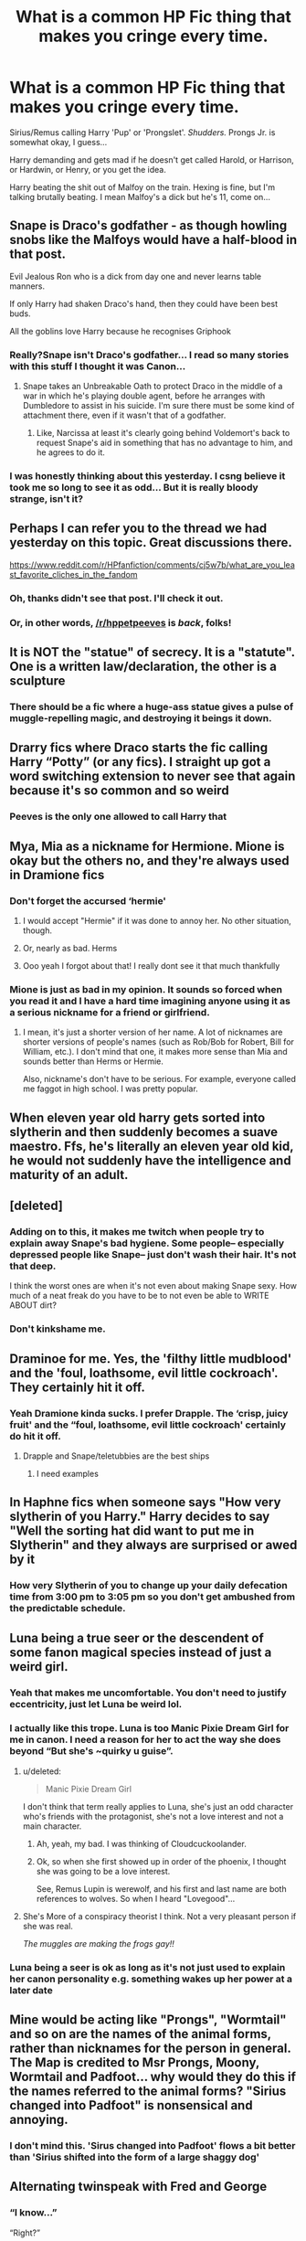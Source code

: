#+TITLE: What is a common HP Fic thing that makes you cringe every time.

* What is a common HP Fic thing that makes you cringe every time.
:PROPERTIES:
:Author: harryredditalt
:Score: 48
:DateUnix: 1564507701.0
:DateShort: 2019-Jul-30
:FlairText: Discussion
:END:
Sirius/Remus calling Harry 'Pup' or 'Prongslet'. /Shudders./ Prongs Jr. is somewhat okay, I guess...

Harry demanding and gets mad if he doesn't get called Harold, or Harrison, or Hardwin, or Henry, or you get the idea.

Harry beating the shit out of Malfoy on the train. Hexing is fine, but I'm talking brutally beating. I mean Malfoy's a dick but he's 11, come on...


** Snape is Draco's godfather - as though howling snobs like the Malfoys would have a half-blood in that post.

Evil Jealous Ron who is a dick from day one and never learns table manners.

If only Harry had shaken Draco's hand, then they could have been best buds.

All the goblins love Harry because he recognises Griphook
:PROPERTIES:
:Author: Lumpyproletarian
:Score: 34
:DateUnix: 1564534248.0
:DateShort: 2019-Jul-31
:END:

*** Really?Snape isn't Draco's godfather... I read so many stories with this stuff I thought it was Canon...
:PROPERTIES:
:Author: Kevlocknorth
:Score: 4
:DateUnix: 1564538224.0
:DateShort: 2019-Jul-31
:END:

**** Snape takes an Unbreakable Oath to protect Draco in the middle of a war in which he's playing double agent, before he arranges with Dumbledore to assist in his suicide. I'm sure there must be some kind of attachment there, even if it wasn't that of a godfather.
:PROPERTIES:
:Author: i_atent_ded
:Score: 3
:DateUnix: 1564818130.0
:DateShort: 2019-Aug-03
:END:

***** Like, Narcissa at least it's clearly going behind Voldemort's back to request Snape's aid in something that has no advantage to him, and he agrees to do it.
:PROPERTIES:
:Author: i_atent_ded
:Score: 3
:DateUnix: 1564818269.0
:DateShort: 2019-Aug-03
:END:


*** I was honestly thinking about this yesterday. I csng believe it took me so long to see it as odd... But it is really bloody strange, isn't it?
:PROPERTIES:
:Author: username565709
:Score: 2
:DateUnix: 1564551449.0
:DateShort: 2019-Jul-31
:END:


** Perhaps I can refer you to the thread we had yesterday on this topic. Great discussions there.

[[https://www.reddit.com/r/HPfanfiction/comments/cj5w7b/what_are_you_least_favorite_cliches_in_the_fandom]]
:PROPERTIES:
:Author: blandge
:Score: 29
:DateUnix: 1564507846.0
:DateShort: 2019-Jul-30
:END:

*** Oh, thanks didn't see that post. I'll check it out.
:PROPERTIES:
:Author: harryredditalt
:Score: 8
:DateUnix: 1564507921.0
:DateShort: 2019-Jul-30
:END:


*** Or, in other words, [[/r/hppetpeeves]] is /back/, folks!
:PROPERTIES:
:Author: Achille-Talon
:Score: 14
:DateUnix: 1564512171.0
:DateShort: 2019-Jul-30
:END:


** It is NOT the "statue" of secrecy. It is a "statute". One is a written law/declaration, the other is a sculpture
:PROPERTIES:
:Author: trvladct
:Score: 20
:DateUnix: 1564555260.0
:DateShort: 2019-Jul-31
:END:

*** There should be a fic where a huge-ass statue gives a pulse of muggle-repelling magic, and destroying it beings it down.
:PROPERTIES:
:Author: will1707
:Score: 7
:DateUnix: 1564588005.0
:DateShort: 2019-Jul-31
:END:


** Drarry fics where Draco starts the fic calling Harry “Potty” (or any fics). I straight up got a word switching extension to never see that again because it's so common and so weird
:PROPERTIES:
:Author: TGotAReddit
:Score: 17
:DateUnix: 1564517964.0
:DateShort: 2019-Jul-31
:END:

*** Peeves is the only one allowed to call Harry that
:PROPERTIES:
:Score: 7
:DateUnix: 1564555324.0
:DateShort: 2019-Jul-31
:END:


** Mya, Mia as a nickname for Hermione. Mione is okay but the others no, and they're always used in Dramione fics
:PROPERTIES:
:Author: Crazycatgirl16
:Score: 16
:DateUnix: 1564531772.0
:DateShort: 2019-Jul-31
:END:

*** Don't forget the accursed ‘hermie'
:PROPERTIES:
:Author: harryredditalt
:Score: 13
:DateUnix: 1564531807.0
:DateShort: 2019-Jul-31
:END:

**** I would accept "Hermie" if it was done to annoy her. No other situation, though.
:PROPERTIES:
:Author: killikkiller
:Score: 11
:DateUnix: 1564531961.0
:DateShort: 2019-Jul-31
:END:


**** Or, nearly as bad. Herms
:PROPERTIES:
:Author: Lumpyproletarian
:Score: 2
:DateUnix: 1564534555.0
:DateShort: 2019-Jul-31
:END:


**** Ooo yeah I forgot about that! I really dont see it that much thankfully
:PROPERTIES:
:Author: Crazycatgirl16
:Score: 1
:DateUnix: 1564531865.0
:DateShort: 2019-Jul-31
:END:


*** Mione is just as bad in my opinion. It sounds so forced when you read it and I have a hard time imagining anyone using it as a serious nickname for a friend or girlfriend.
:PROPERTIES:
:Score: 8
:DateUnix: 1564539336.0
:DateShort: 2019-Jul-31
:END:

**** I mean, it's just a shorter version of her name. A lot of nicknames are shorter versions of people's names (such as Rob/Bob for Robert, Bill for William, etc.). I don't mind that one, it makes more sense than Mia and sounds better than Herms or Hermie.

Also, nickname's don't have to be serious. For example, everyone called me faggot in high school. I was pretty popular.
:PROPERTIES:
:Author: darkpothead
:Score: 12
:DateUnix: 1564542824.0
:DateShort: 2019-Jul-31
:END:


** When eleven year old harry gets sorted into slytherin and then suddenly becomes a suave maestro. Ffs, he's literally an eleven year old kid, he would not suddenly have the intelligence and maturity of an adult.
:PROPERTIES:
:Author: kharmachaos
:Score: 16
:DateUnix: 1564556152.0
:DateShort: 2019-Jul-31
:END:


** [deleted]
:PROPERTIES:
:Score: 23
:DateUnix: 1564519711.0
:DateShort: 2019-Jul-31
:END:

*** Adding on to this, it makes me twitch when people try to explain away Snape's bad hygiene. Some people-- especially depressed people like Snape-- just don't wash their hair. It's not that deep.

I think the worst ones are when it's not even about making Snape sexy. How much of a neat freak do you have to be to not even be able to WRITE ABOUT dirt?
:PROPERTIES:
:Author: GhostsofDogma
:Score: 4
:DateUnix: 1564688451.0
:DateShort: 2019-Aug-02
:END:


*** Don't kinkshame me.
:PROPERTIES:
:Author: kharmachaos
:Score: 6
:DateUnix: 1564556171.0
:DateShort: 2019-Jul-31
:END:


** Draminoe for me. Yes, the 'filthy little mudblood' and the 'foul, loathsome, evil little cockroach'. They certainly hit it off.
:PROPERTIES:
:Author: streakermaximus
:Score: 21
:DateUnix: 1564549147.0
:DateShort: 2019-Jul-31
:END:

*** Yeah Dramione kinda sucks. I prefer Drapple. The ‘crisp, juicy fruit' and the “foul, loathsome, evil little cockroach' certainly do hit it off.
:PROPERTIES:
:Author: harryredditalt
:Score: 8
:DateUnix: 1564549232.0
:DateShort: 2019-Jul-31
:END:

**** Drapple and Snape/teletubbies are the best ships
:PROPERTIES:
:Score: 3
:DateUnix: 1564555453.0
:DateShort: 2019-Jul-31
:END:

***** I need examples
:PROPERTIES:
:Author: machjacob51141
:Score: 2
:DateUnix: 1564586469.0
:DateShort: 2019-Jul-31
:END:


** In Haphne fics when someone says "How very slytherin of you Harry." Harry decides to say "Well the sorting hat did want to put me in Slytherin" and they always are surprised or awed by it
:PROPERTIES:
:Author: Majin-Mid
:Score: 10
:DateUnix: 1564587142.0
:DateShort: 2019-Jul-31
:END:

*** How very Slytherin of you to change up your daily defecation time from 3:00 pm to 3:05 pm so you don't get ambushed from the predictable schedule.
:PROPERTIES:
:Author: harryredditalt
:Score: 7
:DateUnix: 1564604377.0
:DateShort: 2019-Aug-01
:END:


** Luna being a true seer or the descendent of some fanon magical species instead of just a weird girl.
:PROPERTIES:
:Author: solonelywhen
:Score: 21
:DateUnix: 1564528709.0
:DateShort: 2019-Jul-31
:END:

*** Yeah that makes me uncomfortable. You don't need to justify eccentricity, just let Luna be weird lol.
:PROPERTIES:
:Author: harryredditalt
:Score: 21
:DateUnix: 1564532419.0
:DateShort: 2019-Jul-31
:END:


*** I actually like this trope. Luna is too Manic Pixie Dream Girl for me in canon. I need a reason for her to act the way she does beyond “But she's ~quirky u guise”.
:PROPERTIES:
:Score: 1
:DateUnix: 1564563722.0
:DateShort: 2019-Jul-31
:END:

**** u/deleted:
#+begin_quote
  Manic Pixie Dream Girl
#+end_quote

I don't think that term really applies to Luna, she's just an odd character who's friends with the protagonist, she's not a love interest and not a main character.
:PROPERTIES:
:Score: 9
:DateUnix: 1564567959.0
:DateShort: 2019-Jul-31
:END:

***** Ah, yeah, my bad. I was thinking of Cloudcuckoolander.
:PROPERTIES:
:Score: 5
:DateUnix: 1564570778.0
:DateShort: 2019-Jul-31
:END:


***** Ok, so when she first showed up in order of the phoenix, I thought she was going to be a love interest.

See, Remus Lupin is werewolf, and his first and last name are both references to wolves. So when I heard "Lovegood"...
:PROPERTIES:
:Score: 2
:DateUnix: 1565960840.0
:DateShort: 2019-Aug-16
:END:


**** She's More of a conspiracy theorist I think. Not a very pleasant person if she was real.

/The muggles are making the frogs gay!!/
:PROPERTIES:
:Author: will1707
:Score: 2
:DateUnix: 1564588074.0
:DateShort: 2019-Jul-31
:END:


*** Luna being a seer is ok as long as it's not just used to explain her canon personality e.g. something wakes up her power at a later date
:PROPERTIES:
:Author: machjacob51141
:Score: 0
:DateUnix: 1564586359.0
:DateShort: 2019-Jul-31
:END:


** Mine would be acting like "Prongs", "Wormtail" and so on are the names of the animal forms, rather than nicknames for the person in general. The Map is credited to Msr Prongs, Moony, Wormtail and Padfoot... why would they do this if the names referred to the animal forms? "Sirius changed into Padfoot" is nonsensical and annoying.
:PROPERTIES:
:Author: Achille-Talon
:Score: 25
:DateUnix: 1564512267.0
:DateShort: 2019-Jul-30
:END:

*** I don't mind this. 'Sirus changed into Padfoot' flows a bit better than 'Sirius shifted into the form of a large shaggy dog'
:PROPERTIES:
:Author: streakermaximus
:Score: 11
:DateUnix: 1564549293.0
:DateShort: 2019-Jul-31
:END:


** Alternating twinspeak with Fred and George
:PROPERTIES:
:Score: 5
:DateUnix: 1564576167.0
:DateShort: 2019-Jul-31
:END:

*** “I know...”

“Right?”

“It's positively awful!” They said together.
:PROPERTIES:
:Author: harryredditalt
:Score: 6
:DateUnix: 1564579482.0
:DateShort: 2019-Jul-31
:END:

**** "weird?"

"Yes!"

"Awful!?"

"Not really..."
:PROPERTIES:
:Author: will1707
:Score: 0
:DateUnix: 1564588196.0
:DateShort: 2019-Jul-31
:END:


*** I swear I must be the only person who doesn't mind twinspeak (or Gred and Forge, for that matter).
:PROPERTIES:
:Author: KillAutolockers
:Score: 1
:DateUnix: 1564648607.0
:DateShort: 2019-Aug-01
:END:


** Bashing.
:PROPERTIES:
:Author: FavChanger
:Score: 9
:DateUnix: 1564546321.0
:DateShort: 2019-Jul-31
:END:

*** Especially Ron being likened to wormtail.
:PROPERTIES:
:Author: trvladct
:Score: 7
:DateUnix: 1564555324.0
:DateShort: 2019-Jul-31
:END:

**** The big oof right here.
:PROPERTIES:
:Author: FavChanger
:Score: 6
:DateUnix: 1564555764.0
:DateShort: 2019-Jul-31
:END:


*** The character getting bashed literally starts sounding like an oversimplified and cartoonish version of themself. It's ridiculous sometimes.
:PROPERTIES:
:Author: harryredditalt
:Score: 3
:DateUnix: 1564546401.0
:DateShort: 2019-Jul-31
:END:


** Marriage law
:PROPERTIES:
:Author: literaltrashgoblin
:Score: 3
:DateUnix: 1565812140.0
:DateShort: 2019-Aug-15
:END:


** Ginny being obsessive about Harry in Harmony
:PROPERTIES:
:Author: Zpeed1
:Score: 5
:DateUnix: 1564520033.0
:DateShort: 2019-Jul-31
:END:


** Just generally, when someone (normally the main character) makes a pretty flat joke, but all the supporting characters are literally rollong on the floor, crying with laughter and praising him for being hilarious.

Forced comedy by trying to exaggerate its effects.
:PROPERTIES:
:Author: CorruptedFlame
:Score: 1
:DateUnix: 1564963412.0
:DateShort: 2019-Aug-05
:END:


** I get what you mean. I've read a ton of fics where Sirius would nickname Harry Bambi.
:PROPERTIES:
:Author: Myflame_shinesbright
:Score: 1
:DateUnix: 1567521455.0
:DateShort: 2019-Sep-03
:END:


** Honestly there was a fic I read that talked about Harry and Hagrid hiking out into the forbidden forrest on a weekend or something. I think Harry was fighting with Ron and Hermione and he just wanted to get away so he went to Hagrids.

they walked out into the forest and Hagrid was like "All right, 'arry, squat up against that tree there and pump out a big mud pie for me. I'm hungry!" and then Harry did so and he took a big shit on the ground and Hagrid ate it.

Anyway whenever a fic doesn't have a scene like that I cringe
:PROPERTIES:
:Author: Threedom_isnt_3
:Score: -2
:DateUnix: 1564559313.0
:DateShort: 2019-Jul-31
:END:

*** /Confused_Tom_Cruise.gif/
:PROPERTIES:
:Author: nauze18
:Score: 5
:DateUnix: 1564559945.0
:DateShort: 2019-Jul-31
:END:
